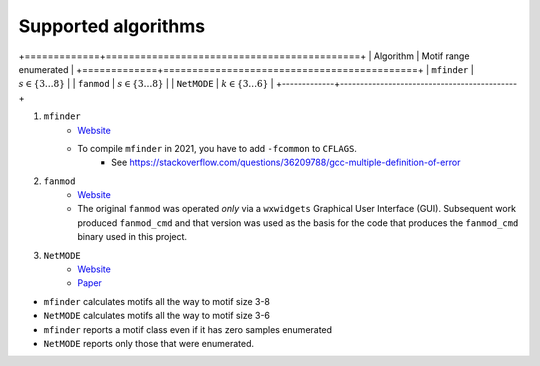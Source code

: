 ====================
Supported algorithms
====================

+=============+============================================+
| Algorithm   | Motif range enumerated                     |
+=============+============================================+
| ``mfinder`` | :math:`s \in \left\{ 3 \ldots 8 \right\}`  |
| ``fanmod``  | :math:`s \in \left\{3 \ldots 8 \right\}`   |
| ``NetMODE`` | :math:`k \in \left\{3 \ldots 6 \right\}`   |
+-------------+--------------------------------------------+


1. ``mfinder``
    * `Website <https://www.weizmann.ac.il/mcb/UriAlon/download/network-motif-software>`_
    * To compile ``mfinder`` in 2021, you have to add ``-fcommon`` to ``CFLAGS``.
        * See https://stackoverflow.com/questions/36209788/gcc-multiple-definition-of-error

2. ``fanmod``
    * `Website <https://github.com/aanastasiou/fanmod-cmd>`_
    * The original ``fanmod`` was operated *only* via a ``wxwidgets`` Graphical User
      Interface (GUI). Subsequent work produced ``fanmod_cmd`` and that version
      was used as the basis for the code that produces the ``fanmod_cmd`` binary
      used in this project.

3. ``NetMODE``
    * `Website <https://sourceforge.net/projects/netmode/>`_
    * `Paper <https://journals.plos.org/plosone/article?id=10.1371/journal.pone.0050093>`_

* ``mfinder`` calculates motifs all the way to motif size 3-8
* ``NetMODE`` calculates motifs all the way to motif size 3-6
* ``mfinder`` reports a motif class even if it has zero samples enumerated
* ``NetMODE`` reports only those that were enumerated.
